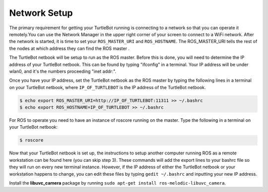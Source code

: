 Network Setup
========================

The primary requirement for getting your TurtleBot running is connecting to a network so that you can operate it remotely.You can use the Network Manager in the upper right corner of your screen to connect to a WiFi network. After the network is started, it is time to set your ``ROS_MASTER_URI`` and ``ROS_HOSTNAME``. The ROS_MASTER_URI tells the rest of the nodes at which address they can find the ROS master .

The TurtleBot netbook will be setup to run as the ROS master. Before this is done, you will need to determine the IP address of your TurtleBot netbook. This can be found by typing "ifconfig" in a terminal. Your IP address will be under wlan0, and it's the numbers proceeding "inet addr:".

.. image:: ifconfig.png

Once you have your IP address, set the TurtleBot netbook as the ROS master by typing the following lines in a terminal on your TurtleBot netbook, where ``IP_OF_TURTLEBOT`` is the IP address of the TurtleBot netbook.

.. code:: bash

	$ echo export ROS_MASTER_URI=http://IP_OF_TURTLEBOT:11311 >> ~/.bashrc
	$ echo export ROS_HOSTNAME=IP_OF_TURTLEBOT >> ~/.bashrc

For ROS to operate you need to have an instance of roscore running on the master. Type the following in a terminal on your TurtleBot netbook:

.. code:: bash

	$ roscore

Now that your TurtleBot netbook is set up, the instructions to setup another computer running ROS as a remote workstation can be found here (you can skip step 3). These commands will add the export lines to your bashrc file so they will run on every new terminal instance. However, if the IP address of either the TurtleBot netbook or your workstation happens to change, you can edit these files by typing ``gedit ~/.bashrc`` and inputting your new IP address.

Install the **libuvc_camera** package by running ``sudo apt-get install ros-melodic-libuvc_camera``.
